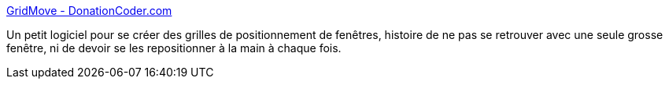 :jbake-type: post
:jbake-status: published
:jbake-title: GridMove - DonationCoder.com
:jbake-tags: desktop,dual-screen,freeware,monitor,productivité,software,utilities,windows,XP,_mois_août,_année_2007
:jbake-date: 2007-08-10
:jbake-depth: ../
:jbake-uri: shaarli/1186731667000.adoc
:jbake-source: https://nicolas-delsaux.hd.free.fr/Shaarli?searchterm=http%3A%2F%2Fwww.donationcoders.com%2Fjgpaiva%2Fgridmove.html&searchtags=desktop+dual-screen+freeware+monitor+productivit%C3%A9+software+utilities+windows+XP+_mois_ao%C3%BBt+_ann%C3%A9e_2007
:jbake-style: shaarli

http://www.donationcoders.com/jgpaiva/gridmove.html[GridMove - DonationCoder.com]

Un petit logiciel pour se créer des grilles de positionnement de fenêtres, histoire de ne pas se retrouver avec une seule grosse fenêtre, ni de devoir se les repositionner à la main à chaque fois.

